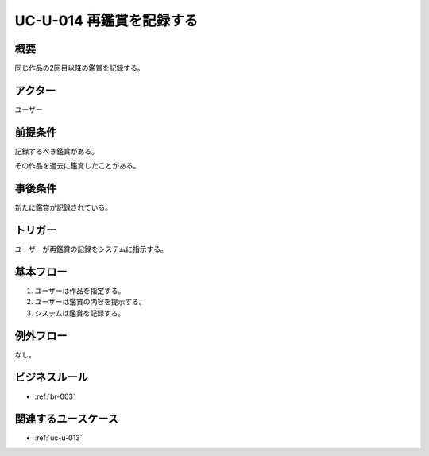 .. _uc-u-014:

###########################
UC-U-014 再鑑賞を記録する
###########################

====
概要
====

同じ作品の2回目以降の鑑賞を記録する。

========
アクター
========

ユーザー

========
前提条件
========

記録するべき鑑賞がある。

その作品を過去に鑑賞したことがある。

========
事後条件
========

新たに鑑賞が記録されている。

========
トリガー
========

ユーザーが再鑑賞の記録をシステムに指示する。

==========
基本フロー
==========

#. ユーザーは作品を指定する。
#. ユーザーは鑑賞の内容を提示する。
#. システムは鑑賞を記録する。

==========
例外フロー
==========

なし。

==============
ビジネスルール
==============

* :ref:`br-003`

====================
関連するユースケース
====================

* :ref:`uc-u-013`
